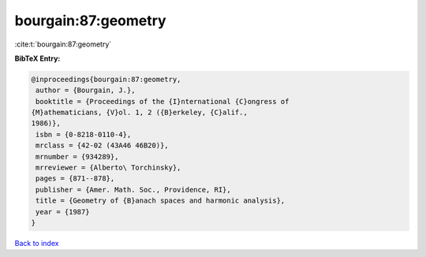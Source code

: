 bourgain:87:geometry
====================

:cite:t:`bourgain:87:geometry`

**BibTeX Entry:**

.. code-block:: bibtex

   @inproceedings{bourgain:87:geometry,
    author = {Bourgain, J.},
    booktitle = {Proceedings of the {I}nternational {C}ongress of
   {M}athematicians, {V}ol. 1, 2 ({B}erkeley, {C}alif.,
   1986)},
    isbn = {0-8218-0110-4},
    mrclass = {42-02 (43A46 46B20)},
    mrnumber = {934289},
    mrreviewer = {Alberto\ Torchinsky},
    pages = {871--878},
    publisher = {Amer. Math. Soc., Providence, RI},
    title = {Geometry of {B}anach spaces and harmonic analysis},
    year = {1987}
   }

`Back to index <../By-Cite-Keys.html>`__
